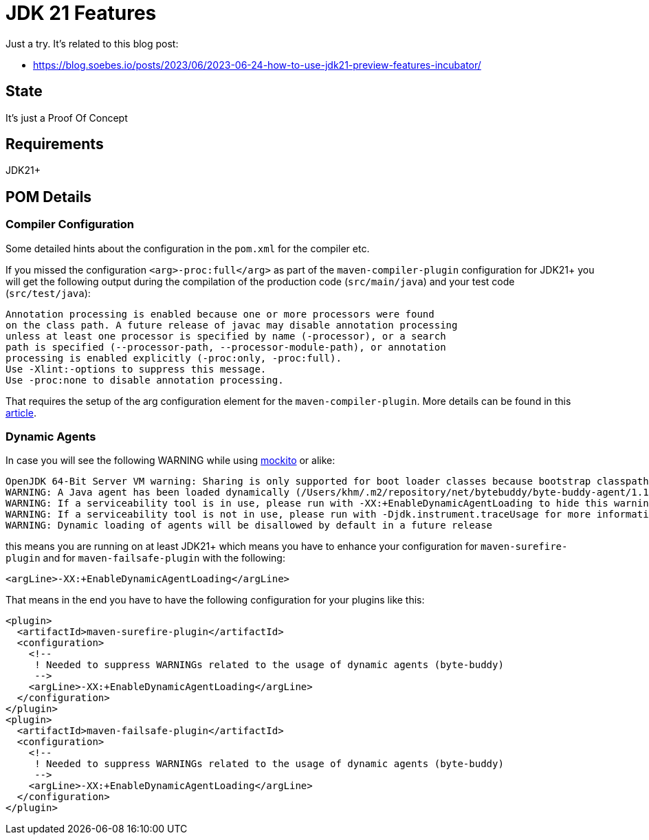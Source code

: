 // Licensed to the Apache Software Foundation (ASF) under one
// Licensed to the Apache Software Foundation (ASF) under one
// or more contributor license agreements. See the NOTICE file
// distributed with this work for additional information
// regarding copyright ownership. The ASF licenses this file
// to you under the Apache License, Version 2.0 (the
// "License"); you may not use this file except in compliance
// with the License. You may obtain a copy of the License at
//
//   http://www.apache.org/licenses/LICENSE-2.0
//
//   Unless required by applicable law or agreed to in writing,
//   software distributed under the License is distributed on an
//   "AS IS" BASIS, WITHOUT WARRANTIES OR CONDITIONS OF ANY
//   KIND, either express or implied. See the License for the
//   specific language governing permissions and limitations
//   under the License.
//
:quality-heads-up: https://inside.java/2023/07/29/quality-heads-up/
:mockito-site: https://github.com/mockito/mockito
= JDK 21 Features

Just a try. It's related to this blog post:

* https://blog.soebes.io/posts/2023/06/2023-06-24-how-to-use-jdk21-preview-features-incubator/

== State

It's just a Proof Of Concept

== Requirements

JDK21+

== POM Details

=== Compiler Configuration

Some detailed hints about the configuration in the `pom.xml` for the compiler etc.

If you missed the configuration `<arg>-proc:full</arg>` as part of the `maven-compiler-plugin`
configuration for JDK21+ you will get the following output during the compilation of the
production code (`src/main/java`) and your test code (`src/test/java`):
[source,text]
----
Annotation processing is enabled because one or more processors were found
on the class path. A future release of javac may disable annotation processing
unless at least one processor is specified by name (-processor), or a search
path is specified (--processor-path, --processor-module-path), or annotation
processing is enabled explicitly (-proc:only, -proc:full).
Use -Xlint:-options to suppress this message.
Use -proc:none to disable annotation processing.
----
That requires the setup of the arg configuration element for the `maven-compiler-plugin`.
More details can be found in this {quality-heads-up}[article].

=== Dynamic Agents

In case you will see the following WARNING while using {mockito-site}[mockito] or alike:
[source]
----
OpenJDK 64-Bit Server VM warning: Sharing is only supported for boot loader classes because bootstrap classpath has been appended
WARNING: A Java agent has been loaded dynamically (/Users/khm/.m2/repository/net/bytebuddy/byte-buddy-agent/1.14.5/byte-buddy-agent-1.14.5.jar)
WARNING: If a serviceability tool is in use, please run with -XX:+EnableDynamicAgentLoading to hide this warning
WARNING: If a serviceability tool is not in use, please run with -Djdk.instrument.traceUsage for more information
WARNING: Dynamic loading of agents will be disallowed by default in a future release
----
this means you are running on at least JDK21+ which means you have to enhance your configuration for
`maven-surefire-plugin` and for `maven-failsafe-plugin` with the following:
[source,xml]
----
<argLine>-XX:+EnableDynamicAgentLoading</argLine>
----
That means in the end you have to have the following configuration for your plugins like this:
[source,xml]
----
<plugin>
  <artifactId>maven-surefire-plugin</artifactId>
  <configuration>
    <!--
     ! Needed to suppress WARNINGs related to the usage of dynamic agents (byte-buddy)
     -->
    <argLine>-XX:+EnableDynamicAgentLoading</argLine>
  </configuration>
</plugin>
<plugin>
  <artifactId>maven-failsafe-plugin</artifactId>
  <configuration>
    <!--
     ! Needed to suppress WARNINGs related to the usage of dynamic agents (byte-buddy)
     -->
    <argLine>-XX:+EnableDynamicAgentLoading</argLine>
  </configuration>
</plugin>
----

